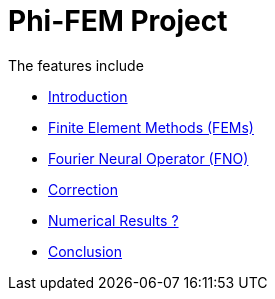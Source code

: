# Phi-FEM Project

The features include

** xref:index.adoc[Introduction]
** xref:section_1.adoc[Finite Element Methods (FEMs)]
** xref:fourier.adoc[Fourier Neural Operator (FNO)]
** xref:section_3.adoc[Correction]
** xref:section_4.adoc[Numerical Results ?]
** xref:section_5.adoc[Conclusion]
